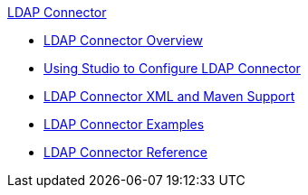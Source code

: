 .xref:index.adoc[LDAP Connector]
* xref:index.adoc[LDAP Connector Overview]
* xref:ldap-connector-use-studio.adoc[Using Studio to Configure LDAP Connector]
* xref:ldap-connector-xml-maven.adoc[LDAP Connector XML and Maven Support]
* xref:ldap-connector-examples.adoc[LDAP Connector Examples]
* xref:ldap-connector-reference.adoc[LDAP Connector Reference]
